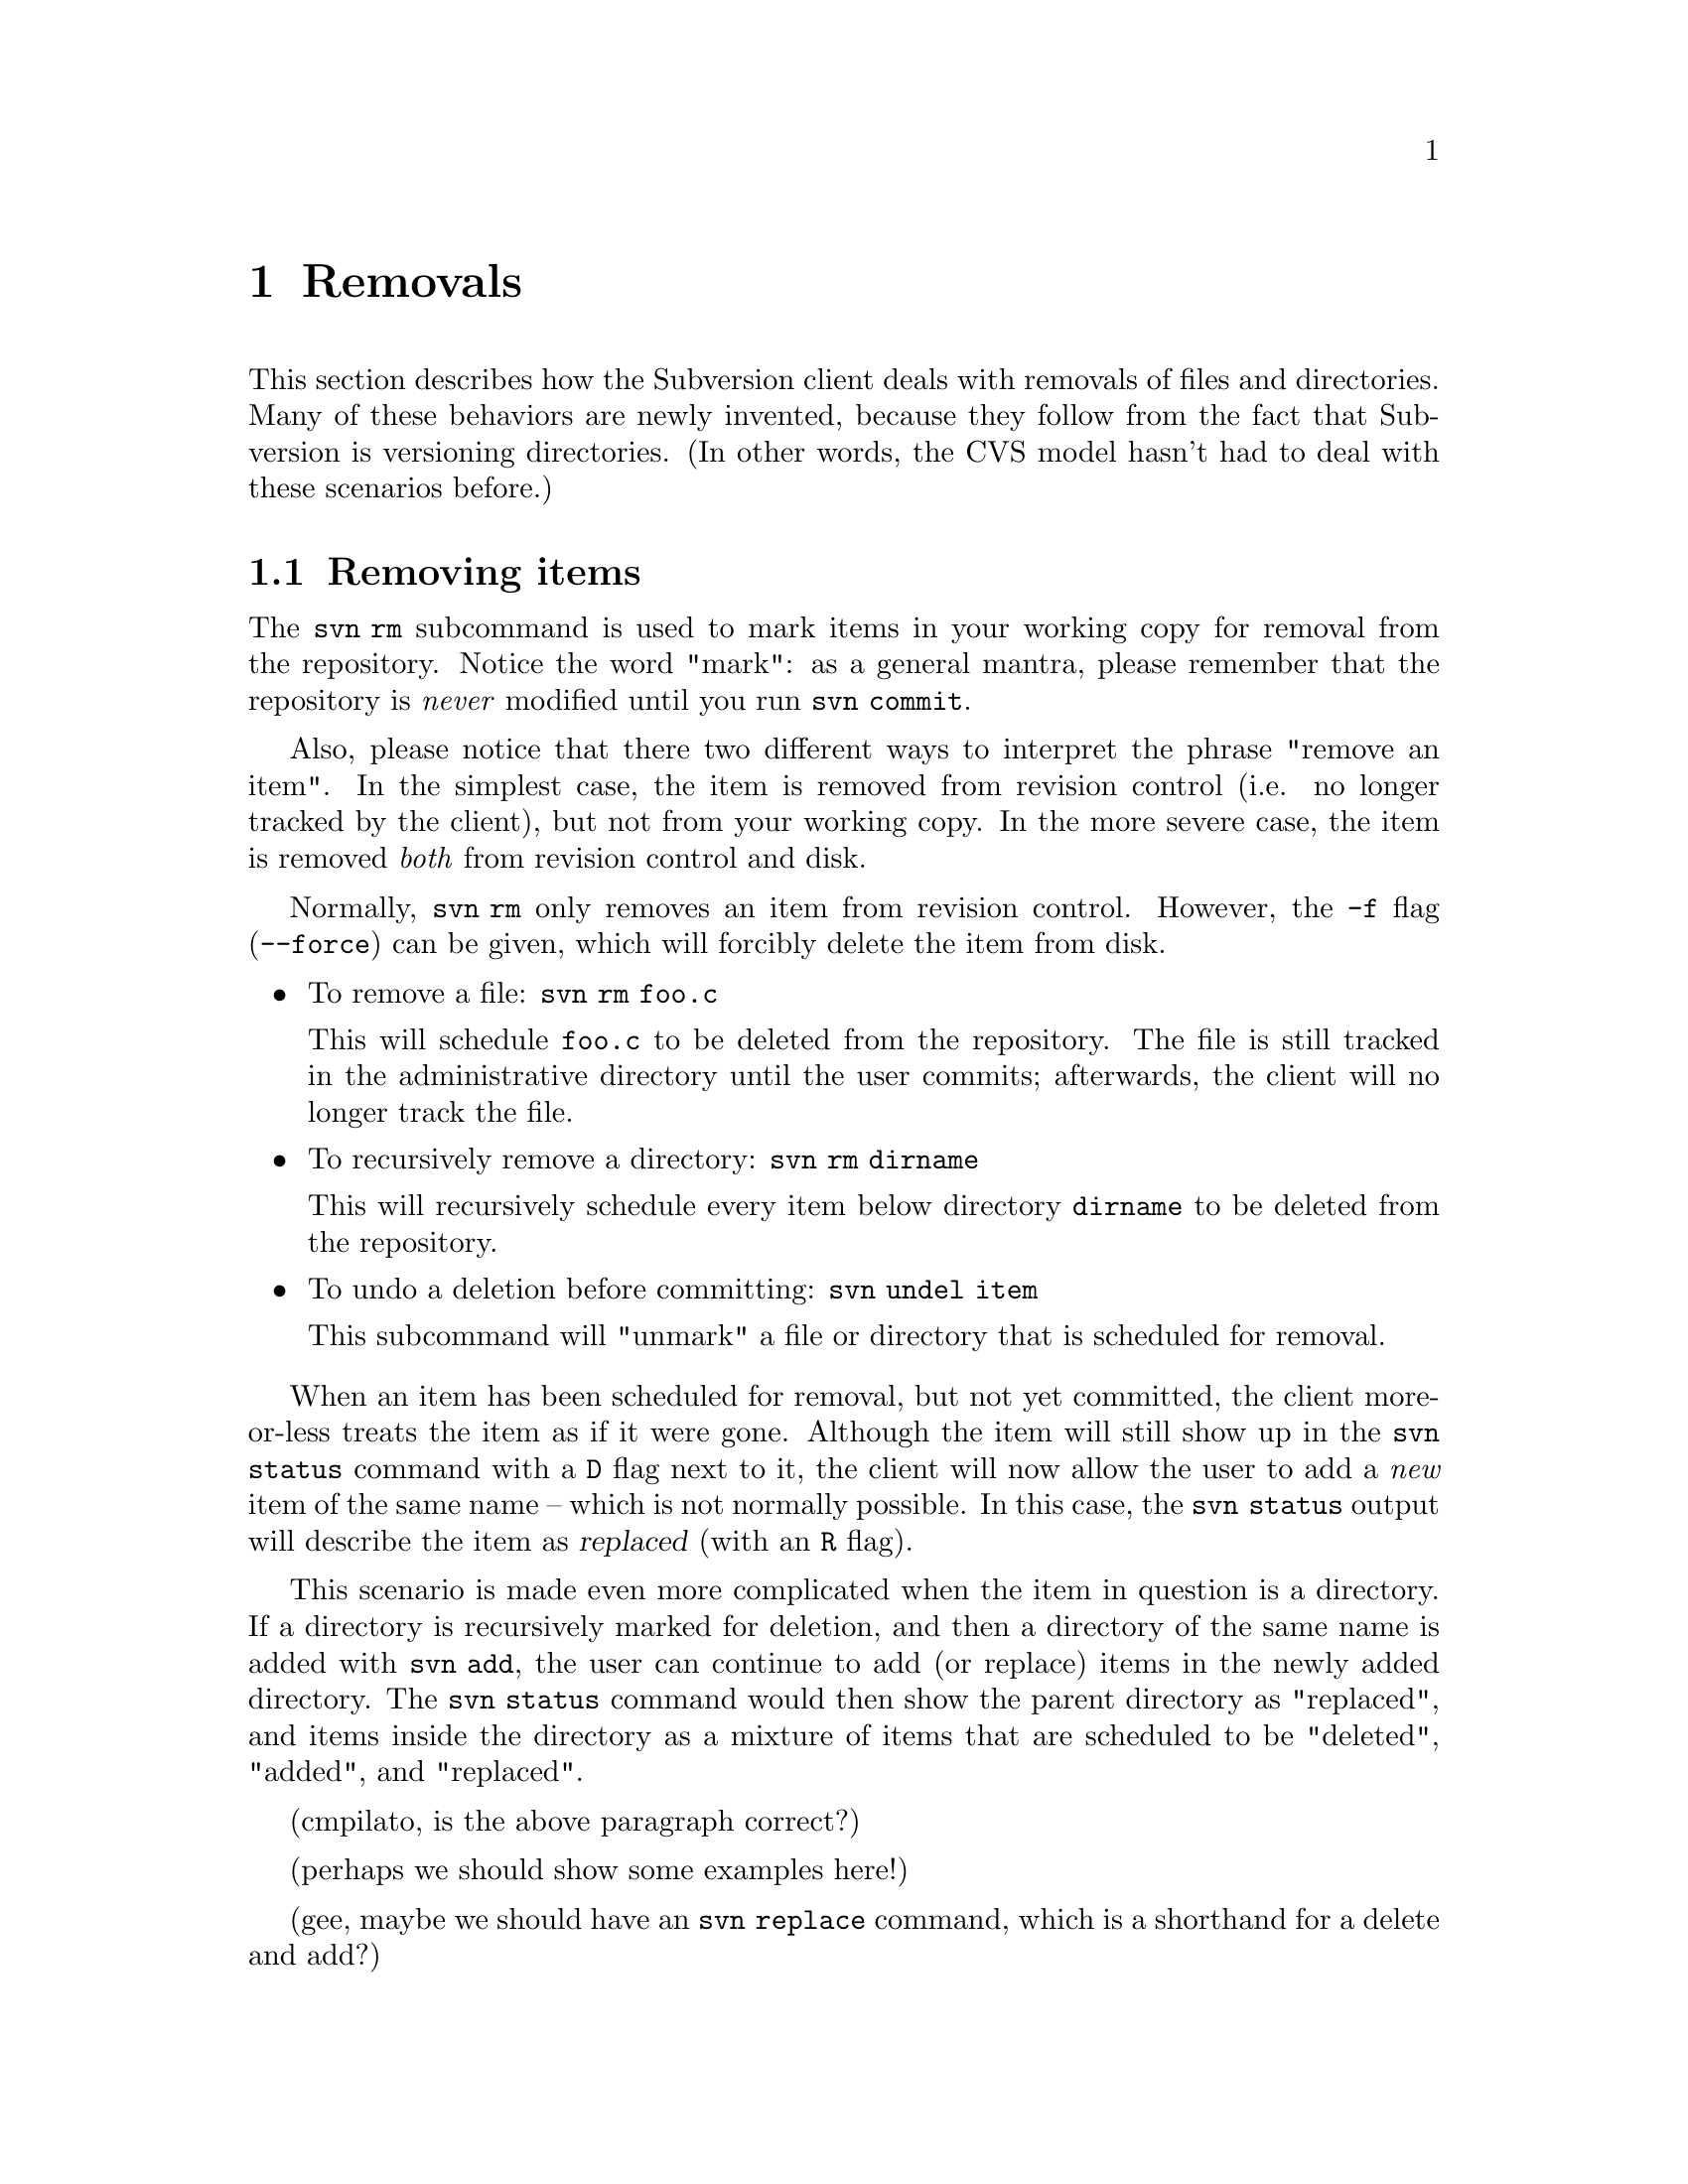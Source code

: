 @node Removals
@chapter Removals

This section describes how the Subversion client deals with removals of
files and directories.  Many of these behaviors are newly invented,
because they follow from the fact that Subversion is versioning
directories.  (In other words, the CVS model hasn't had to deal with
these scenarios before.)

@menu
* Removing items::              How to remove items from your working copy.
* Committing removals::         How to remove items from the repository.
* Update removals::             When 'update' tries to remove items.
@end menu


@c ------------------------------------------------------------------
@node Removing items
@section Removing items

The @code{svn rm} subcommand is used to mark items in your working copy
for removal from the repository.  Notice the word "mark": as a general
mantra, please remember that the repository is @emph{never} modified
until you run @code{svn commit}.

Also, please notice that there two different ways to interpret the
phrase "remove an item".  In the simplest case, the item is removed from
revision control (i.e. no longer tracked by the client), but not from
your working copy.  In the more severe case, the item is removed
@emph{both} from revision control and disk.

Normally, @code{svn rm} only removes an item from revision control.
However, the @code{-f} flag (@code{--force}) can be given, which will
forcibly delete the item from disk.

@itemize
@item To remove a file:  @code{svn rm foo.c}

This will schedule @file{foo.c} to be deleted from the repository.
The file is still tracked in the administrative directory until the user
commits;  afterwards, the client will no longer track the file.

@item To recursively remove a directory: @code{svn rm dirname}

This will recursively schedule every item below directory @file{dirname}
to be deleted from the repository.

@item To undo a deletion before committing:  @code{svn undel item}

This subcommand will "unmark" a file or directory that is scheduled for
removal.

@end itemize

When an item has been scheduled for removal, but not yet committed, the
client more-or-less treats the item as if it were gone.  Although the
item will still show up in the @code{svn status} command with a @code{D}
flag next to it, the client will now allow the user to add a @emph{new}
item of the same name -- which is not normally possible.  In this case,
the @code{svn status} output will describe the item as @dfn{replaced}
(with an @code{R} flag).

This scenario is made even more complicated when the item in question is
a directory.  If a directory is recursively marked for deletion, and
then a directory of the same name is added with @code{svn add}, the user
can continue to add (or replace) items in the newly added directory.
The @code{svn status} command would then show the parent directory as
"replaced", and items inside the directory as a mixture of items that
are scheduled to be "deleted", "added", and "replaced".

(cmpilato, is the above paragraph correct?)

(perhaps we should show some examples here!)

(gee, maybe we should have an @code{svn replace} command, which is a
shorthand for a delete and add?)


@c ------------------------------------------------------------------
@node Committing removals
@section Comitting removals


When the user runs @code{svn commit}, and items are scheduled for
removal, the items are first removed from the repository.  If there are
conflicts, then as usual an error message will return that explains that
the working copy is out-of-date.

After the items are removed from the repository, all tracking
information about the items are removed from the w






